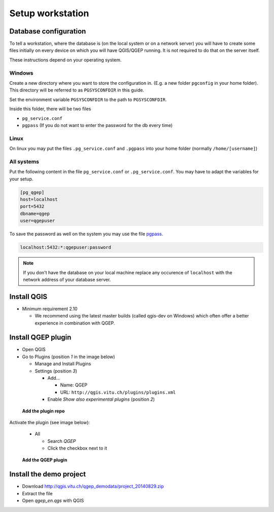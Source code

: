 Setup workstation
=================

Database configuration
----------------------

To tell a workstation, where the database is (on the local system or on a
network server) you will have to create some files initially on every device on
which you will have QGIS/QGEP running. It is not required to do that on the
server itself.

These instructions depend on your operating system.

Windows
~~~~~~~

Create a new directory where you want to store the configuration in. (E.g. a new folder ``pgconfig`` in your home folder). This directory will be referred to as ``PGSYSCONFDIR`` in this guide.

Set the environment variable ``PGSYSCONFDIR`` to the path to ``PGSYSCONFDIR``.

Inside this folder, there will be two files

* ``pg_service.conf``
* ``pgpass`` (If you do not want to enter the password for the db every time)

Linux
~~~~~

On linux you may put the files ``.pg_service.conf`` and ``.pgpass`` into your home
folder (normally ``/home/[username]``)

All systems
~~~~~~~~~~~

Put the following content in the file ``pg_service.conf`` or ``.pg_service.conf``.
You may have to adapt the variables for your setup.

.. code:: ini

    [pg_qgep]
    host=localhost
    port=5432
    dbname=qgep
    user=qgepuser

To save the password as well on the system you may use the file `pgpass <http://www.postgresql.org/docs/current/static/libpq-pgpass.html>`_.

.. code:: ini

    localhost:5432:*:qgepuser:password

.. note:: If you don't have the database on your local machine replace any
   occurence of ``localhost`` with the network address of your database
   server.

Install QGIS
------------

* Minimum requirement 2.10

  * We recommend using the latest master builds (called qgis-dev on Windows)
    which often offer a better experience in combination with QGEP.

Install QGEP plugin
-------------------

* Open QGIS

* Go to Plugins (position *1* in the image below)

  * Manage and Install Plugins

  * Settings (position *3*)

    * Add...

      * Name: QGEP

      * URL: ``http://qgis.vitu.ch/plugins/plugins.xml``

    * Enable `Show also experimental plugins` (position *2*)

.. figure:: images/001_addplugin.jpeg

   **Add the plugin repo**

Activate the plugin (see image below):

  * All

    * Search `QGEP`

    * Click the checkbox next to it

.. figure:: images/001_searchplugin.jpeg

   **Add the QGEP plugin**

Install the demo project
------------------------

* Download http://qgis.vitu.ch/qgep_demodata/project_20140829.zip

* Extract the file

* Open `qgep_en.qgs` with QGIS

